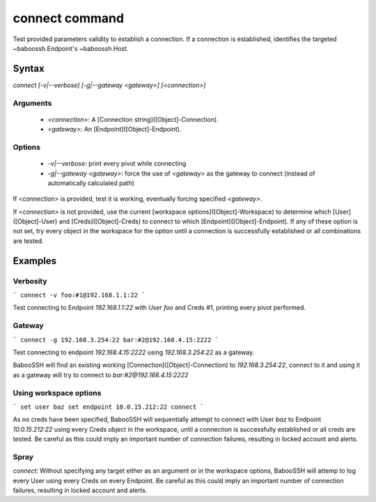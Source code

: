 connect command
===============

Test provided parameters validity to establish a connection. If a connection is established, identifies the targeted ~baboossh.Endpoint's ~baboossh.Host.

Syntax
++++++

`connect [-v|--verbose] [-g|--gateway <gateway>] [<connection>]`

Arguments
---------

 - `<connection>`: A [Connection string]([Object]-Connection).
 - `<gateway>`: An [Endpoint]([Object]-Endpoint).

Options
-------

 - `-v|--verbose`: print every pivot while connecting
 - `-g|--gateway <gateway>`: force the use of `<gateway>` as the gateway to connect (instead of automatically calculated path)

If `<connection>` is provided, test it is working, eventually forcing specified `<gateway>`.

If `<connection>` is not provided, use the current [workspace options]([Object]-Workspace) to determine which [User]([Object]-User) and [Creds]([Object]-Creds) to connect to which [Endpoint]([Object]-Endpoint). If any of these option is not set, try every object in the workspace for the option until a connection is successfully established or all combinations are tested.

Examples
++++++++

Verbosity
---------

```
connect -v foo:#1@192.168.1.1:22
```

Test connecting to Endpoint `192.168.1.1:22` with User `foo` and Creds `#1`, printing every pivot performed.

Gateway
-------

```
connect -g 192.168.3.254:22 bar:#2@192.168.4.15:2222
```

Test connecting to endpoint `192.168.4.15:2222` using `192.168.3.254:22` as a gateway.

BabooSSH will find an existing working [Connection]([Object]-Connection) to `192.168.3.254:22`, connect to it and using it as a gateway will try to connect to `bar:#2@192.168.4.15:2222`

Using workspace options
-----------------------

```
set user baz
set endpoint 10.0.15.212:22
connect
```

As no creds have been specified, BabooSSH will sequentially attempt to connect with User `baz` to Endpoint `10.0.15.212:22` using every Creds object in the workspace, until a connection is successfully established or all creds are tested. Be careful as this could imply an important number of connection failures, resulting in locked account and alerts.

Spray
-----

`connect`: Without specifying any target either as an argument or in the workspace options, BabooSSH will attemp to log every User using every Creds on every Endpoint. Be careful as this could imply an important number of connection failures, resulting in locked account and alerts.

